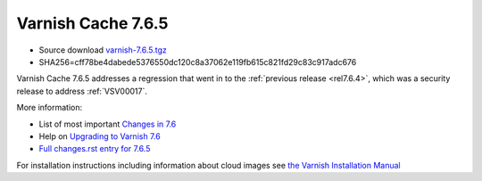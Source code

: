 .. _rel7.6.5:

Varnish Cache 7.6.5
===================

* Source download `varnish-7.6.5.tgz </downloads/varnish-7.6.5.tgz>`_

* SHA256=cff78be4dabede5376550dc120c8a37062e119fb615c821fd29c83c917adc676

Varnish Cache 7.6.5 addresses a regression that went in to the
:ref:`previous release <rel7.6.4>`, which was a security release to address
:ref:`VSV00017`.

More information:

* List of most important `Changes in 7.6 <https://varnish-cache.org/docs/7.6/whats-new/changes-7.6.html>`_
* Help on `Upgrading to Varnish 7.6 <https://varnish-cache.org/docs/7.6/whats-new/upgrading-7.6.html>`_
* `Full changes.rst entry for 7.6.5 <https://github.com/varnishcache/varnish-cache/blob/7.6/doc/changes.rst#varnish-cache-765-2025-08-20>`_

For installation instructions including information about cloud images see
`the Varnish Installation Manual </docs/trunk/installation/index.html>`_
